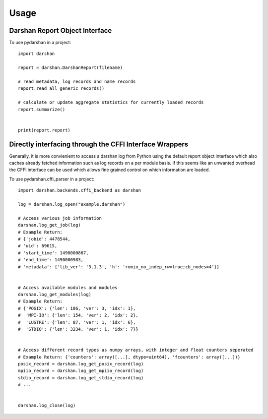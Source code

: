 =====
Usage
=====


Darshan Report Object Interface
-------------------------------

To use pydarshan in a project::

	import darshan

	report = darshan.DarshanReport(filename)

	# read metadata, log records and name records
	report.read_all_generic_records()

	# calculate or update aggregate statistics for currently loaded records
	report.summarize()


	print(report.report)
	




Directly interfacing through the CFFI Interface Wrappers
--------------------------------------------------------

Generally, it is more convienient to access a darshan log from Python using the default report object interface which also caches already fetched information such as log records on a per module basis.
If this seems like an unwanted overhead the CFFI interface can be used which allows fine grained control on which information are loaded.


To use pydarshan.cffi_parser in a project::

    import darshan.backends.cffi_backend as darshan

    log = darshan.log_open("example.darshan")

    # Access various job information
    darshan.log_get_job(log)
    # Example Return:
    # {'jobid': 4478544,
    # 'uid': 69615,
    # 'start_time': 1490000867,
    # 'end_time': 1490000983,
    # 'metadata': {'lib_ver': '3.1.3', 'h': 'romio_no_indep_rw=true;cb_nodes=4'}}


    # Access available modules and modules
    darshan.log_get_modules(log)
    # Example Return:
    # {'POSIX': {'len': 186, 'ver': 3, 'idx': 1},
    #  'MPI-IO': {'len': 154, 'ver': 2, 'idx': 2},
    #  'LUSTRE': {'len': 87, 'ver': 1, 'idx': 6},
    #  'STDIO': {'len': 3234, 'ver': 1, 'idx': 7}}


    # Access different record types as numpy arrays, with integer and float counters seperated
    # Example Return: {'counters': array([...], dtype=uint64), 'fcounters': array([...])}
    posix_record = darshan.log_get_posix_record(log)
    mpiio_record = darshan.log_get_mpiio_record(log)
    stdio_record = darshan.log_get_stdio_record(log)
    # ...


    darshan.log_close(log)
